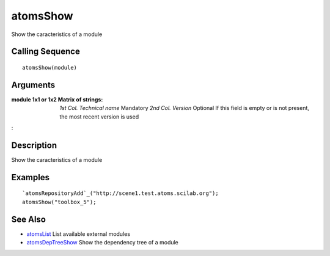 


atomsShow
=========

Show the caracteristics of a module



Calling Sequence
~~~~~~~~~~~~~~~~


::

    atomsShow(module)




Arguments
~~~~~~~~~

:module 1x1 or 1x2 Matrix of strings: *1st Col.* *Technical name*
  Mandatory *2nd Col.* *Version* Optional If this field is empty or is
  not present, the most recent version is used
:



Description
~~~~~~~~~~~

Show the caracteristics of a module



Examples
~~~~~~~~


::

    `atomsRepositoryAdd`_("http://scene1.test.atoms.scilab.org");
    atomsShow("toolbox_5");




See Also
~~~~~~~~


+ `atomsList`_ List available external modules
+ `atomsDepTreeShow`_ Show the dependency tree of a module


.. _atomsDepTreeShow: atomsDepTreeShow.html
.. _atomsList: atomsList.html


